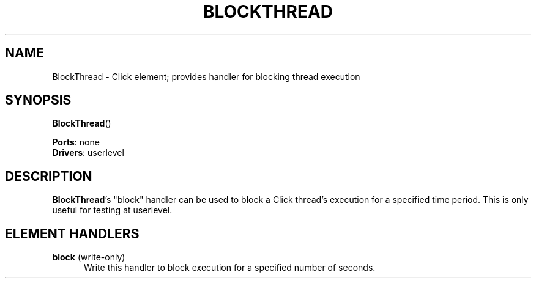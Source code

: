 .\" -*- mode: nroff -*-
.\" Generated by 'click-elem2man' from '../elements/test/blockthread.hh:7'
.de M
.IR "\\$1" "(\\$2)\\$3"
..
.de RM
.RI "\\$1" "\\$2" "(\\$3)\\$4"
..
.TH "BLOCKTHREAD" 7click "12/Oct/2017" "Click"
.SH "NAME"
BlockThread \- Click element;
provides handler for blocking thread execution
.SH "SYNOPSIS"
\fBBlockThread\fR()

\fBPorts\fR: none
.br
\fBDrivers\fR: userlevel
.br
.SH "DESCRIPTION"
\fBBlockThread\fR's "block" handler can be used to block a Click thread's execution
for a specified time period.  This is only useful for testing at userlevel.
.PP

.SH "ELEMENT HANDLERS"



.IP "\fBblock\fR (write-only)" 5
Write this handler to block execution for a specified number of seconds.
.PP


